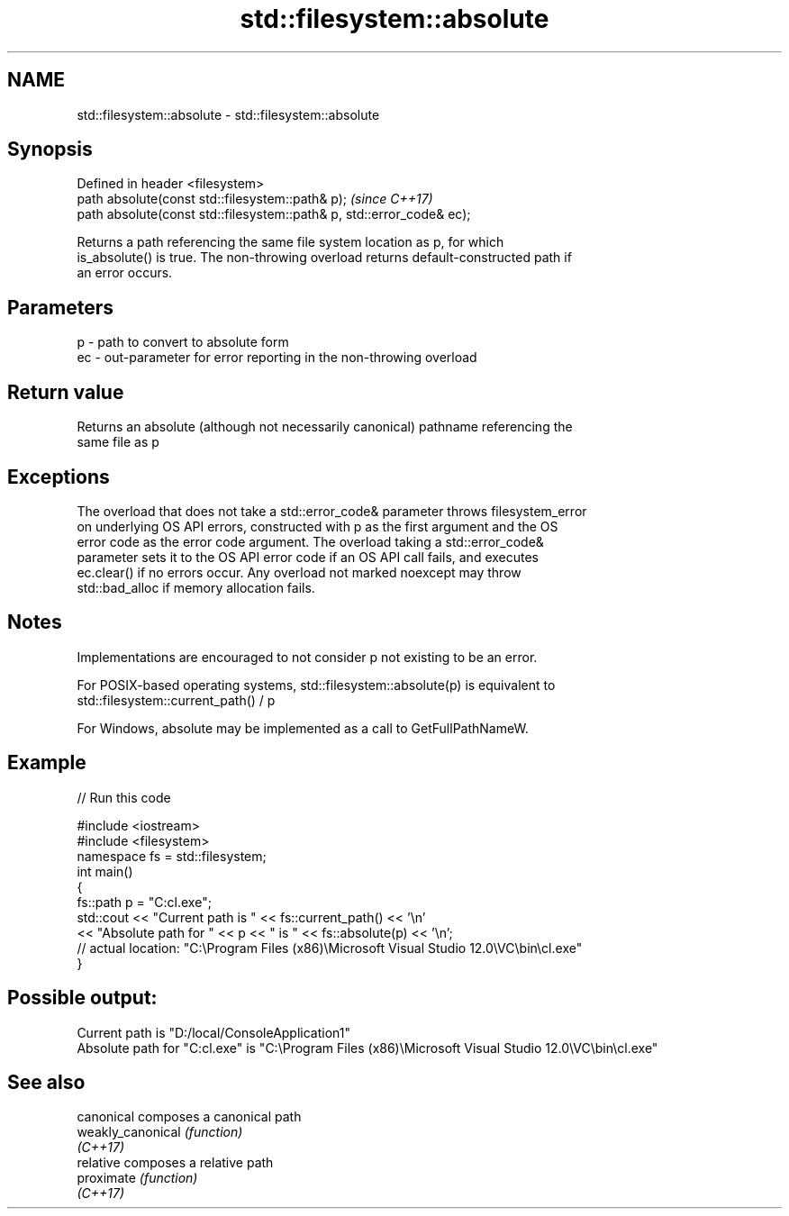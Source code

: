 .TH std::filesystem::absolute 3 "2018.03.28" "http://cppreference.com" "C++ Standard Libary"
.SH NAME
std::filesystem::absolute \- std::filesystem::absolute

.SH Synopsis
   Defined in header <filesystem>
   path absolute(const std::filesystem::path& p);                       \fI(since C++17)\fP
   path absolute(const std::filesystem::path& p, std::error_code& ec);

   Returns a path referencing the same file system location as p, for which
   is_absolute() is true. The non-throwing overload returns default-constructed path if
   an error occurs.

.SH Parameters

   p  - path to convert to absolute form
   ec - out-parameter for error reporting in the non-throwing overload

.SH Return value

   Returns an absolute (although not necessarily canonical) pathname referencing the
   same file as p

.SH Exceptions

   The overload that does not take a std::error_code& parameter throws filesystem_error
   on underlying OS API errors, constructed with p as the first argument and the OS
   error code as the error code argument. The overload taking a std::error_code&
   parameter sets it to the OS API error code if an OS API call fails, and executes
   ec.clear() if no errors occur. Any overload not marked noexcept may throw
   std::bad_alloc if memory allocation fails.

.SH Notes

   Implementations are encouraged to not consider p not existing to be an error.

   For POSIX-based operating systems, std::filesystem::absolute(p) is equivalent to
   std::filesystem::current_path() / p

   For Windows, absolute may be implemented as a call to GetFullPathNameW.

.SH Example

   
// Run this code

 #include <iostream>
 #include <filesystem>
 namespace fs = std::filesystem;
 int main()
 {
     fs::path p = "C:cl.exe";
     std::cout << "Current path is " << fs::current_path() << '\\n'
               << "Absolute path for " << p << " is " << fs::absolute(p) << '\\n';
 // actual location: "C:\\Program Files (x86)\\Microsoft Visual Studio 12.0\\VC\\bin\\cl.exe"
 }

.SH Possible output:

 Current path is "D:/local/ConsoleApplication1"
 Absolute path for "C:cl.exe" is "C:\\Program Files (x86)\\Microsoft Visual Studio 12.0\\VC\\bin\\cl.exe"

.SH See also

   canonical        composes a canonical path
   weakly_canonical \fI(function)\fP 
   \fI(C++17)\fP
   relative         composes a relative path
   proximate        \fI(function)\fP 
   \fI(C++17)\fP
